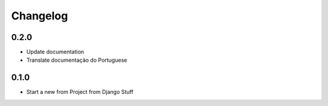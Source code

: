 Changelog
=========
0.2.0
~~~~~

- Update documentation
- Translate documentação do Portuguese

0.1.0
~~~~~

- Start a new from Project from Django Stuff
